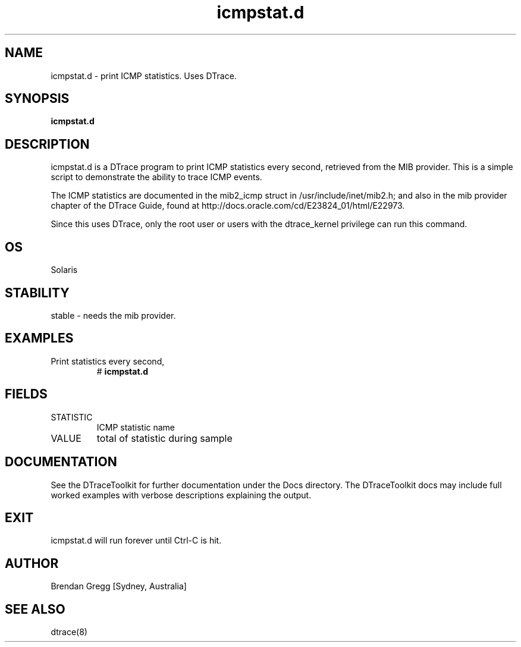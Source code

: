 .TH icmpstat.d 8  "$Date:: 2007-08-05 #$" "USER COMMANDS"
.SH NAME
icmpstat.d \- print ICMP statistics. Uses DTrace.
.SH SYNOPSIS
.B icmpstat.d
.SH DESCRIPTION
icmpstat.d is a DTrace program to print ICMP statistics every second,
retrieved from the MIB provider. This is a simple script to demonstrate the 
ability to trace ICMP events.

The ICMP statistics are documented in the mib2_icmp struct
in /usr/include/inet/mib2.h; and also in the mib provider
chapter of the DTrace Guide, found at 
http://docs.oracle.com/cd/E23824_01/html/E22973.

Since this uses DTrace, only the root user or users with the
dtrace_kernel privilege can run this command.
.SH OS
Solaris
.SH STABILITY
stable - needs the mib provider.
.SH EXAMPLES
.TP
Print statistics every second,
# 
.B icmpstat.d
.PP
.SH FIELDS
.TP
STATISTIC
ICMP statistic name
.TP
VALUE
total of statistic during sample
.PP
.SH DOCUMENTATION
See the DTraceToolkit for further documentation under the 
Docs directory. The DTraceToolkit docs may include full worked
examples with verbose descriptions explaining the output.
.SH EXIT
icmpstat.d will run forever until Ctrl\-C is hit. 
.SH AUTHOR
Brendan Gregg
[Sydney, Australia]
.SH SEE ALSO
dtrace(8)

